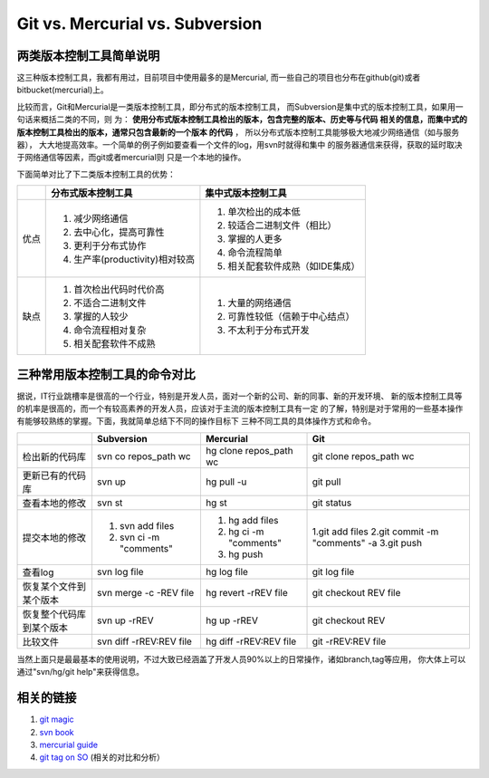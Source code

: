 ======================================
Git vs. Mercurial vs. Subversion
======================================

两类版本控制工具简单说明
============================


这三种版本控制工具，我都有用过，目前项目中使用最多的是Mercurial,
而一些自己的项目也分布在github(git)或者bitbucket(mercurial)上。

比较而言，Git和Mercurial是一类版本控制工具，即分布式的版本控制工具，
而Subversion是集中式的版本控制工具，如果用一句话来概括二类的不同，则
为： **使用分布式版本控制工具检出的版本，包含完整的版本、历史等与代码
相关的信息，而集中式的版本控制工具检出的版本，通常只包含最新的一个版本
的代码** ， 所以分布式版本控制工具能够极大地减少网络通信（如与服务器），
大大地提高效率。一个简单的例子例如要查看一个文件的log，用svn时就得和集中
的服务器通信来获得，获取的延时取决于网络通信等因素，而git或者mercurial则
只是一个本地的操作。

下面简单对比了下二类版本控制工具的优势：

+------------+--------------------------------+--------------------------------------+
|            |分布式版本控制工具              | 集中式版本控制工具                   |
+============+================================+======================================+
| 优点       | 1. 减少网络通信                | 1. 单次检出的成本低                  |
|            | 2. 去中心化，提高可靠性        | 2. 较适合二进制文件（相比）          |
|            | 3. 更利于分布式协作            | 3. 掌握的人更多                      |
|            | 4. 生产率(productivity)相对较高| 4. 命令流程简单                      |
|            |                                | 5. 相关配套软件成熟（如IDE集成）     |
+------------+--------------------------------+--------------------------------------+
| 缺点       | 1. 首次检出代码时代价高        | 1. 大量的网络通信                    |
|            | 2. 不适合二进制文件            | 2. 可靠性较低（信赖于中心结点）      |
|            | 3. 掌握的人较少                | 3. 不太利于分布式开发                |
|            | 4. 命令流程相对复杂            |                                      |
|            | 5. 相关配套软件不成熟          |                                      |
+------------+--------------------------------+--------------------------------------+

三种常用版本控制工具的命令对比
===================================

据说，IT行业跳槽率是很高的一个行业，特别是开发人员，面对一个新的公司、新的同事、新的开发环境、
新的版本控制工具等的机率是很高的，而一个有较高素养的开发人员，应该对于主流的版本控制工具有一定
的了解，特别是对于常用的一些基本操作有能够较熟练的掌握。下面，我就简单总结下不同的操作目标下
三种不同工具的具体操作方式和命令。


+---------------------------+-------------------------+--------------------------+-------------------------------+
|                           |  Subversion             |   Mercurial              |     Git                       |
+===========================+=========================+==========================+===============================+
| 检出新的代码库            | svn co repos_path wc    | hg clone repos_path  wc  |  git clone repos_path  wc     |
+---------------------------+-------------------------+--------------------------+-------------------------------+
| 更新已有的代码库          | svn  up                 | hg pull -u               |  git pull                     |
+---------------------------+-------------------------+--------------------------+-------------------------------+
| 查看本地的修改            | svn  st                 | hg st                    |  git status                   |
+---------------------------+-------------------------+--------------------------+-------------------------------+
| 提交本地的修改            | 1. svn add files        | 1. hg add files          |  1.git add files              |
|                           | 2. svn ci -m "comments" | 2. hg ci -m "comments"   |  2.git commit -m "comments" -a|
|                           |                         | 3. hg push               |  3.git push                   |
+---------------------------+-------------------------+--------------------------+-------------------------------+
| 查看log                   | svn log file            | hg log file              |  git log file                 |
+---------------------------+-------------------------+--------------------------+-------------------------------+
| 恢复某个文件到某个版本    | svn merge -c -REV file  | hg revert -rREV file     |  git checkout REV file        |
+---------------------------+-------------------------+--------------------------+-------------------------------+
| 恢复整个代码库到某个版本  | svn up -rREV            | hg up -rREV              |  git checkout REV             |
+---------------------------+-------------------------+--------------------------+-------------------------------+
| 比较文件                  | svn diff -rREV:REV file | hg diff -rREV:REV file   |  git -rREV:REV file           |
+---------------------------+-------------------------+--------------------------+-------------------------------+


当然上面只是最最基本的使用说明，不过大致已经涵盖了开发人员90%以上的日常操作，诸如branch,tag等应用，
你大体上可以通过"svn/hg/git help"来获得信息。

相关的链接
==============

1. `git magic <http://www-cs-students.stanford.edu/~blynn/gitmagic/>`_
2. `svn book <http://svnbook.red-bean.com/en/1.5/index.html>`_
3. `mercurial guide <http://mercurial.selenic.com/guide/>`_
4. `git tag on SO <http://stackoverflow.com/questions/tagged/git>`_ (相关的对比和分析）
